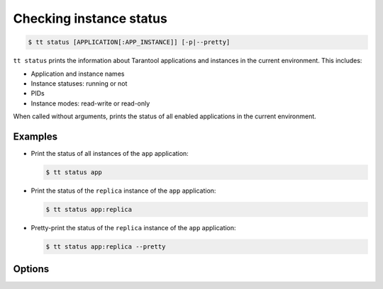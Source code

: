 .. _tt-status:

Checking instance status
========================

..  code-block:: console

    $ tt status [APPLICATION[:APP_INSTANCE]] [-p|--pretty]

``tt status`` prints the information about Tarantool applications and instances
in the current environment. This includes:

- Application and instance names
- Instance statuses: running or not
- PIDs
- Instance modes: read-write or read-only

When called without arguments, prints the status of all enabled applications in the current environment.

Examples
--------

*   Print the status of all instances of the ``app`` application:

    ..  code-block:: console

        $ tt status app

*   Print the status of the ``replica`` instance of the ``app`` application:

    ..  code-block:: console

        $ tt status app:replica

*   Pretty-print the status of the ``replica`` instance of the ``app`` application:

    ..  code-block:: console

        $ tt status app:replica --pretty

Options
-------

..  option:: -p, --pretty

    Print the status as a pretty-formatted table.